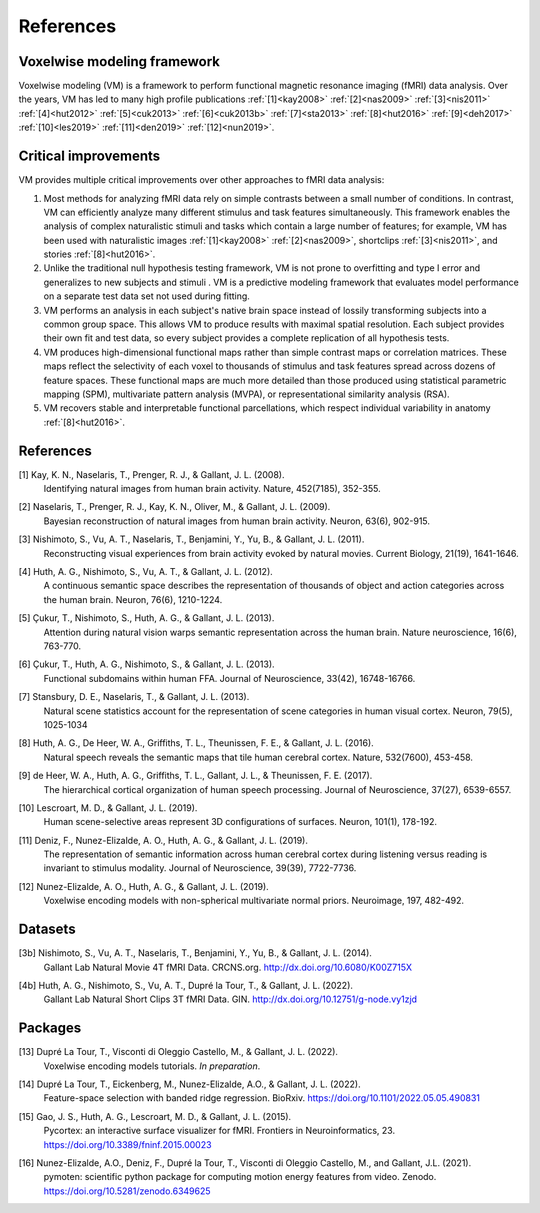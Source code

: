 References
==========

Voxelwise modeling framework
----------------------------

Voxelwise modeling (VM) is a framework to perform functional magnetic resonance
imaging (fMRI) data analysis. Over the years, VM has led to many high profile
publications :ref:`[1]<kay2008>` :ref:`[2]<nas2009>` :ref:`[3]<nis2011>`
:ref:`[4]<hut2012>` :ref:`[5]<cuk2013>` :ref:`[6]<cuk2013b>`
:ref:`[7]<sta2013>` :ref:`[8]<hut2016>` :ref:`[9]<deh2017>`
:ref:`[10]<les2019>` :ref:`[11]<den2019>` :ref:`[12]<nun2019>`.

Critical improvements
---------------------

VM provides multiple critical improvements over other approaches to fMRI data
analysis:

#.
    Most methods for analyzing fMRI data rely on simple contrasts between a
    small number of conditions. In contrast, VM can efficiently analyze many
    different stimulus and task features simultaneously. This framework enables
    the analysis of complex naturalistic stimuli and tasks which contain a
    large number of features; for example, VM has been used with naturalistic
    images :ref:`[1]<kay2008>` :ref:`[2]<nas2009>`, shortclips
    :ref:`[3]<nis2011>`, and stories :ref:`[8]<hut2016>`.

#.
    Unlike the traditional null hypothesis testing framework, VM is not prone
    to overfitting and type I error and generalizes to new subjects and stimuli
    . VM is a predictive modeling framework that evaluates model performance on
    a separate test data set not used during fitting.

#.
    VM performs an analysis in each subject's native brain space instead of
    lossily transforming subjects into a common group space. This allows VM to
    produce results with maximal spatial resolution. Each subject provides
    their own fit and test data, so every subject provides a complete
    replication of all hypothesis tests.

#.
    VM produces high-dimensional functional maps rather than simple contrast
    maps or correlation matrices. These maps reflect the selectivity of each
    voxel to thousands of stimulus and task features spread across dozens of
    feature spaces. These functional maps are much more detailed than those
    produced using statistical parametric mapping (SPM), multivariate pattern
    analysis (MVPA), or representational similarity analysis (RSA).

#.
    VM recovers stable and interpretable functional parcellations, which
    respect individual variability in anatomy :ref:`[8]<hut2016>`. 


References
----------

.. _kay2008:

[1] Kay, K. N., Naselaris, T., Prenger, R. J., & Gallant, J. L. (2008).
    Identifying natural images from human brain activity.
    Nature, 452(7185), 352-355.

.. _nas2009:

[2] Naselaris, T., Prenger, R. J., Kay, K. N., Oliver, M., & Gallant, J. L. (2009).
    Bayesian reconstruction of natural images from human brain activity.
    Neuron, 63(6), 902-915.

.. _nis2011:

[3] Nishimoto, S., Vu, A. T., Naselaris, T., Benjamini, Y., Yu, B., & Gallant, J. L. (2011).
    Reconstructing visual experiences from brain activity evoked by natural movies.
    Current Biology, 21(19), 1641-1646.

.. _hut2012:

[4] Huth, A. G., Nishimoto, S., Vu, A. T., & Gallant, J. L. (2012).
    A continuous semantic space describes the representation of thousands of
    object and action categories across the human brain.
    Neuron, 76(6), 1210-1224.

.. _cuk2013:

[5] Çukur, T., Nishimoto, S., Huth, A. G., & Gallant, J. L. (2013).
    Attention during natural vision warps semantic representation across the human brain.
    Nature neuroscience, 16(6), 763-770.

.. _cuk2013b:

[6] Çukur, T., Huth, A. G., Nishimoto, S., & Gallant, J. L. (2013).
    Functional subdomains within human FFA.
    Journal of Neuroscience, 33(42), 16748-16766.

.. _sta2013:

[7] Stansbury, D. E., Naselaris, T., & Gallant, J. L. (2013).
    Natural scene statistics account for the representation of scene categories
    in human visual cortex.
    Neuron, 79(5), 1025-1034

.. _hut2016:

[8] Huth, A. G., De Heer, W. A., Griffiths, T. L., Theunissen, F. E., & Gallant, J. L. (2016).
    Natural speech reveals the semantic maps that tile human cerebral cortex.
    Nature, 532(7600), 453-458.

.. _deh2017:

[9] de Heer, W. A., Huth, A. G., Griffiths, T. L., Gallant, J. L., & Theunissen, F. E. (2017).
    The hierarchical cortical organization of human speech processing.
    Journal of Neuroscience, 37(27), 6539-6557.

.. _les2019:

[10] Lescroart, M. D., & Gallant, J. L. (2019).
    Human scene-selective areas represent 3D configurations of surfaces.
    Neuron, 101(1), 178-192.

.. _den2019:

[11] Deniz, F., Nunez-Elizalde, A. O., Huth, A. G., & Gallant, J. L. (2019).
    The representation of semantic information across human cerebral cortex
    during listening versus reading is invariant to stimulus modality.
    Journal of Neuroscience, 39(39), 7722-7736.

.. _nun2019:

[12] Nunez-Elizalde, A. O., Huth, A. G., & Gallant, J. L. (2019).
    Voxelwise encoding models with non-spherical multivariate normal priors.
    Neuroimage, 197, 482-492.

Datasets
--------

.. _nis2011data:

[3b] Nishimoto, S., Vu, A. T., Naselaris, T., Benjamini, Y., Yu, B., & Gallant, J. L. (2014).
    Gallant Lab Natural Movie 4T fMRI Data.
    CRCNS.org. http://dx.doi.org/10.6080/K00Z715X

.. _hut2012data:

[4b] Huth, A. G., Nishimoto, S., Vu, A. T., Dupré la Tour, T., & Gallant, J. L. (2022).
    Gallant Lab Natural Short Clips 3T fMRI Data.
    GIN. http://dx.doi.org/10.12751/g-node.vy1zjd

Packages
--------

.. _dup2022b:

[13] Dupré La Tour, T., Visconti di Oleggio Castello, M., & Gallant, J. L. (2022).
   Voxelwise encoding models tutorials.
   *In preparation*.

.. _dup2022:

[14] Dupré La Tour, T., Eickenberg, M., Nunez-Elizalde, A.O., & Gallant, J. L. (2022).
    Feature-space selection with banded ridge regression.
    BioRxiv. https://doi.org/10.1101/2022.05.05.490831 

.. _gao2015:

[15] Gao, J. S., Huth, A. G., Lescroart, M. D., & Gallant, J. L. (2015).
    Pycortex: an interactive surface visualizer for fMRI.
    Frontiers in Neuroinformatics, 23. https://doi.org/10.3389/fninf.2015.00023

.. _nun2021:

[16] Nunez-Elizalde, A.O., Deniz, F., Dupré la Tour, T., Visconti di Oleggio Castello, M., and Gallant, J.L. (2021).
    pymoten: scientific python package for computing motion energy features from video.
    Zenodo. https://doi.org/10.5281/zenodo.6349625
